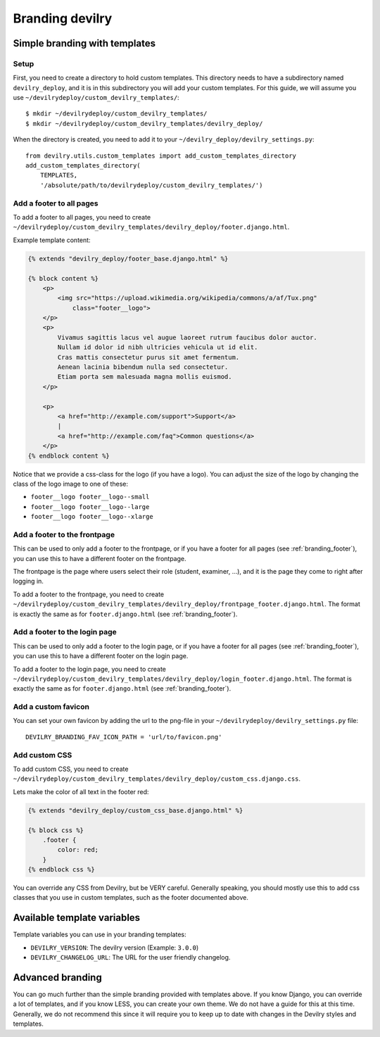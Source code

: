 ################
Branding devilry
################


******************************
Simple branding with templates
******************************

Setup
=====
First, you need to create a directory to hold custom templates.
This directory needs to have a subdirectory named ``devilry_deploy``,
and it is in this subdirectory you will add your custom templates.
For this guide, we will assume you use ``~/devilrydeploy/custom_devilry_templates/``::

    $ mkdir ~/devilrydeploy/custom_devilry_templates/
    $ mkdir ~/devilrydeploy/custom_devilry_templates/devilry_deploy/

When the directory is created, you need to add it to your
``~/devilry_deploy/devilry_settings.py``::

    from devilry.utils.custom_templates import add_custom_templates_directory
    add_custom_templates_directory(
        TEMPLATES,
        '/absolute/path/to/devilrydeploy/custom_devilry_templates/')


.. _branding_footer:

Add a footer to all pages
=========================
To add a footer to all pages, you need to create
``~/devilrydeploy/custom_devilry_templates/devilry_deploy/footer.django.html``.

Example template content:

.. code-block:: django

    {% extends "devilry_deploy/footer_base.django.html" %}

    {% block content %}
        <p>
            <img src="https://upload.wikimedia.org/wikipedia/commons/a/af/Tux.png"
                class="footer__logo">
        </p>
        <p>
            Vivamus sagittis lacus vel augue laoreet rutrum faucibus dolor auctor.
            Nullam id dolor id nibh ultricies vehicula ut id elit.
            Cras mattis consectetur purus sit amet fermentum.
            Aenean lacinia bibendum nulla sed consectetur.
            Etiam porta sem malesuada magna mollis euismod.
        </p>

        <p>
            <a href="http://example.com/support">Support</a>
            |
            <a href="http://example.com/faq">Common questions</a>
        </p>
    {% endblock content %}


Notice that we provide a css-class for the logo (if you have a logo).
You can adjust the size of the logo by changing the class of the
logo image to one of these:

- ``footer__logo footer__logo--small``
- ``footer__logo footer__logo--large``
- ``footer__logo footer__logo--xlarge``



Add a footer to the frontpage
=============================
This can be used to only add a footer to the frontpage, or if you
have a footer for all pages (see :ref:`branding_footer`),
you can use this to have a different footer on the frontpage.

The frontpage is the page where users select their role (student, examiner, ...),
and it is the page they come to right after logging in.

To add a footer to the frontpage, you need to create
``~/devilrydeploy/custom_devilry_templates/devilry_deploy/frontpage_footer.django.html``.
The format is exactly the same as for ``footer.django.html`` (see :ref:`branding_footer`).



Add a footer to the login page
==============================
This can be used to only add a footer to the login page, or if you
have a footer for all pages (see :ref:`branding_footer`),
you can use this to have a different footer on the login page.

To add a footer to the login page, you need to create
``~/devilrydeploy/custom_devilry_templates/devilry_deploy/login_footer.django.html``.
The format is exactly the same as for ``footer.django.html`` (see :ref:`branding_footer`).


.. _custom_favicon:

Add a custom favicon
====================
You can set your own favicon by adding the url to the png-file in your ``~/devilrydeploy/devilry_settings.py``
file::

    DEVILRY_BRANDING_FAV_ICON_PATH = 'url/to/favicon.png'



Add custom CSS
==============
To add custom CSS, you need to create
``~/devilrydeploy/custom_devilry_templates/devilry_deploy/custom_css.django.css``.

Lets make the color of all text in the footer red:

.. code-block:: django

    {% extends "devilry_deploy/custom_css_base.django.html" %}

    {% block css %}
        .footer {
            color: red;
        }
    {% endblock css %}

You can override any CSS from Devilry, but be VERY careful. Generally
speaking, you should mostly use this to add css classes that
you use in custom templates, such as the footer documented above.


****************************
Available template variables
****************************
Template variables you can use in your branding templates:

- ``DEVILRY_VERSION``: The devilry version (Example: ``3.0.0``)
- ``DEVILRY_CHANGELOG_URL``: The URL for the user friendly changelog.


*****************
Advanced branding
*****************
You can go much further than the simple branding provided with
templates above. If you know Django, you can override a lot of templates,
and if you know LESS, you can create your own theme. We do not have
a guide for this at this time. Generally, we do not recommend this
since it will require you to keep up to date with changes in the
Devilry styles and templates.
